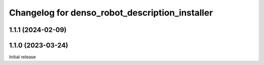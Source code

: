 ^^^^^^^^^^^^^^^^^^^^^^^^^^^^^^^^^^^^^^^^^^^^^^^
Changelog for denso_robot_description_installer
^^^^^^^^^^^^^^^^^^^^^^^^^^^^^^^^^^^^^^^^^^^^^^^

1.1.1 (2024-02-09)
------------------

1.1.0 (2023-03-24)
------------------
Initial release
